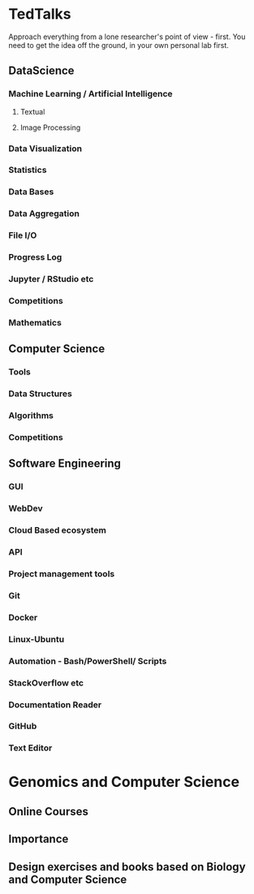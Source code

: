 * TedTalks
Approach everything from a lone researcher's point of view - first. You need to get the idea off the ground, in your own personal lab first.
** DataScience
*** Machine Learning / Artificial Intelligence
**** Textual
**** Image Processing
*** Data Visualization
*** Statistics
*** Data Bases
*** Data Aggregation
*** File I/O
*** Progress Log
*** Jupyter / RStudio etc
*** Competitions
*** Mathematics
** Computer Science
*** Tools
*** Data Structures
*** Algorithms
*** Competitions
** Software Engineering
*** GUI
*** WebDev
*** Cloud Based ecosystem
*** API
*** Project management tools
*** Git
*** Docker
*** Linux-Ubuntu
*** Automation - Bash/PowerShell/ Scripts
*** StackOverflow etc
*** Documentation Reader
*** GitHub
*** Text Editor

* Genomics and Computer Science
** Online Courses
** Importance
** Design exercises and books based on Biology and Computer Science

